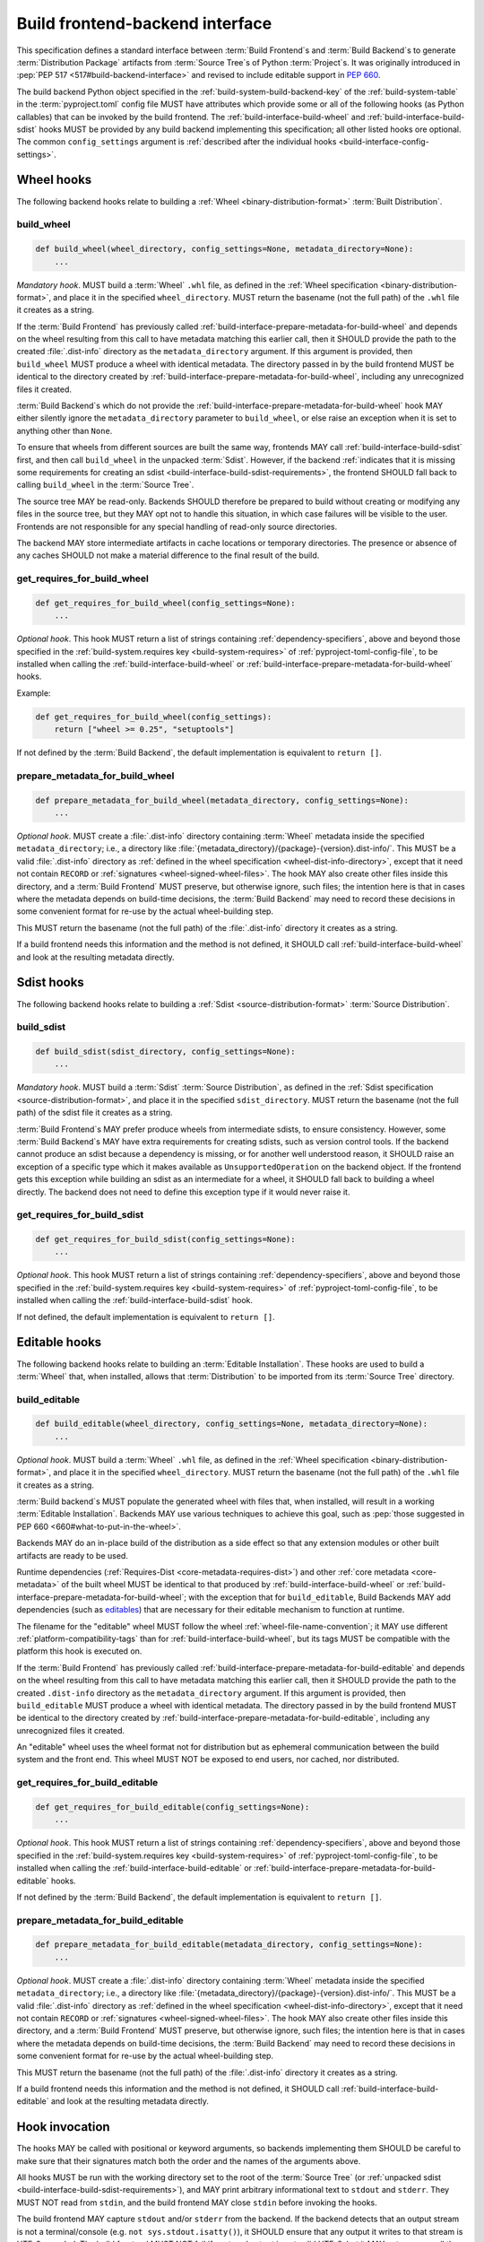 .. _build-frontend-backend-interface:
.. _build-interface:

================================
Build frontend-backend interface
================================

This specification defines a standard interface
between :term:`Build Frontend`\s and :term:`Build Backend`\s
to generate :term:`Distribution Package` artifacts
from :term:`Source Tree`\s of Python :term:`Project`\s.
It was originally introduced in :pep:`PEP 517 <517#build-backend-interface>`
and revised to include editable support in :pep:`660`.

The build backend Python object specified in the
:ref:`build-system-build-backend-key` of the :ref:`build-system-table`
in the :term:`pyproject.toml` config file
MUST have attributes which provide some or all of the following hooks
(as Python callables)
that can be invoked by the build frontend.
The :ref:`build-interface-build-wheel` and :ref:`build-interface-build-sdist`
hooks MUST be provided by any build backend implementing this specification;
all other listed hooks ore optional.
The common ``config_settings`` argument is
:ref:`described after the individual hooks <build-interface-config-settings>`.


.. _build-interface-wheel-hooks:

Wheel hooks
===========

The following backend hooks relate to building a
:ref:`Wheel <binary-distribution-format>` :term:`Built Distribution`.


.. _build-interface-build-wheel:

build_wheel
-----------

.. code-block:: python

    def build_wheel(wheel_directory, config_settings=None, metadata_directory=None):
        ...

*Mandatory hook*.
MUST build a :term:`Wheel` ``.whl`` file,
as defined in the :ref:`Wheel specification <binary-distribution-format>`,
and place it in the specified ``wheel_directory``.
MUST return the basename (not the full path) of the ``.whl`` file it creates
as a string.

If the :term:`Build Frontend` has previously called
:ref:`build-interface-prepare-metadata-for-build-wheel`
and depends on the wheel resulting from this call
to have metadata matching this earlier call,
then it SHOULD provide the path to the created :file:`.dist-info` directory
as the ``metadata_directory`` argument.
If this argument is provided,
then ``build_wheel`` MUST produce a wheel with identical metadata.
The directory passed in by the build frontend MUST be identical
to the directory created by
:ref:`build-interface-prepare-metadata-for-build-wheel`,
including any unrecognized files it created.

:term:`Build Backend`\s which do not provide
the :ref:`build-interface-prepare-metadata-for-build-wheel` hook
MAY either silently ignore
the ``metadata_directory`` parameter to ``build_wheel``,
or else raise an exception when it is set to anything other than ``None``.

To ensure that wheels from different sources are built the same way,
frontends MAY call :ref:`build-interface-build-sdist` first,
and then call ``build_wheel`` in the unpacked :term:`Sdist`.
However, if the backend
:ref:`indicates that it is missing some requirements for creating an sdist
<build-interface-build-sdist-requirements>`,
the frontend SHOULD fall back to calling ``build_wheel``
in the :term:`Source Tree`.

The source tree MAY be read-only.
Backends SHOULD therefore be prepared to build without creating or modifying
any files in the source tree, but they MAY opt not to handle this situation,
in which case failures will be visible to the user.
Frontends are not responsible for any special handling
of read-only source directories.

The backend MAY store intermediate artifacts
in cache locations or temporary directories.
The presence or absence of any caches SHOULD not make a material difference
to the final result of the build.


.. _build-interface-get-requires-for-build-wheel:

get_requires_for_build_wheel
----------------------------

.. code-block:: python

    def get_requires_for_build_wheel(config_settings=None):
        ...

*Optional hook*.
This hook MUST return a list of strings containing
:ref:`dependency-specifiers`,
above and beyond those specified in the
:ref:`build-system.requires key <build-system-requires>`
of :ref:`pyproject-toml-config-file`,
to be installed when calling the
:ref:`build-interface-build-wheel`
or :ref:`build-interface-prepare-metadata-for-build-wheel` hooks.

Example:

.. code-block:: python

    def get_requires_for_build_wheel(config_settings):
        return ["wheel >= 0.25", "setuptools"]

If not defined by the :term:`Build Backend`,
the default implementation is equivalent to ``return []``.


.. _build-interface-prepare-metadata-for-build-wheel:

prepare_metadata_for_build_wheel
--------------------------------

.. code-block:: python

    def prepare_metadata_for_build_wheel(metadata_directory, config_settings=None):
        ...

*Optional hook*.
MUST create a :file:`.dist-info` directory containing :term:`Wheel` metadata
inside the specified ``metadata_directory``;
i.e., a directory like
:file:`{metadata_directory}/{package}-{version}.dist-info/`.
This MUST be a valid :file:`.dist-info` directory
as :ref:`defined in the wheel specification <wheel-dist-info-directory>`,
except that it need not contain ``RECORD``
or :ref:`signatures <wheel-signed-wheel-files>`.
The hook MAY also create other files inside this directory,
and a :term:`Build Frontend` MUST preserve, but otherwise ignore, such files;
the intention here is that in cases where
the metadata depends on build-time decisions,
the :term:`Build Backend` may need to record these decisions
in some convenient format for re-use by the actual wheel-building step.

This MUST return the basename (not the full path)
of the :file:`.dist-info` directory it creates as a string.

If a build frontend needs this information and the method is not defined,
it SHOULD call :ref:`build-interface-build-wheel`
and look at the resulting metadata directly.


.. _build-interface-sdist-hooks:

Sdist hooks
===========

The following backend hooks relate to building a
:ref:`Sdist <source-distribution-format>` :term:`Source Distribution`.


.. _build-interface-build-sdist:

build_sdist
-----------

.. code-block:: python

    def build_sdist(sdist_directory, config_settings=None):
        ...

*Mandatory hook*.
MUST build a :term:`Sdist` :term:`Source Distribution`,
as defined in the :ref:`Sdist specification <source-distribution-format>`,
and place it in the specified ``sdist_directory``.
MUST return the basename (not the full path) of the sdist file it creates
as a string.

.. _build-interface-build-sdist-requirements:

:term:`Build Frontend`\s MAY prefer produce wheels
from intermediate sdists, to ensure consistency.
However, some :term:`Build Backend`\s
MAY have extra requirements for creating sdists,
such as version control tools.
If the backend cannot produce an sdist because a dependency is missing,
or for another well understood reason,
it SHOULD raise an exception of a specific type
which it makes available as ``UnsupportedOperation`` on the backend object.
If the frontend gets this exception while building an sdist
as an intermediate for a wheel,
it SHOULD fall back to building a wheel directly.
The backend does not need to define this exception type
if it would never raise it.


.. _build-interface-get-requires-for-build-sdist:

get_requires_for_build_sdist
----------------------------

.. code-block:: python

    def get_requires_for_build_sdist(config_settings=None):
        ...

*Optional hook*.
This hook MUST return a list of strings containing
:ref:`dependency-specifiers`,
above and beyond those specified in the
:ref:`build-system.requires key <build-system-requires>`
of :ref:`pyproject-toml-config-file`,
to be installed when calling the :ref:`build-interface-build-sdist` hook.

If not defined, the default implementation is equivalent to ``return []``.


.. _build-interface-editable-hooks:

Editable hooks
==============

The following backend hooks relate to building
an :term:`Editable Installation`.
These hooks are used to build a :term:`Wheel` that, when installed,
allows that :term:`Distribution` to be imported
from its :term:`Source Tree` directory.


.. _build-interface-build-editable:

build_editable
--------------

.. code-block:: python

    def build_editable(wheel_directory, config_settings=None, metadata_directory=None):
        ...

*Optional hook*.
MUST build a :term:`Wheel` ``.whl`` file,
as defined in the :ref:`Wheel specification <binary-distribution-format>`,
and place it in the specified ``wheel_directory``.
MUST return the basename (not the full path) of the ``.whl`` file it creates
as a string.

:term:`Build backend`\s MUST populate the generated wheel with files that,
when installed, will result in a working :term:`Editable Installation`.
Backends MAY use various techniques to achieve this goal,
such as :pep:`those suggested in PEP 660 <660#what-to-put-in-the-wheel>`.

Backends MAY do an in-place build of the distribution as a side effect
so that any extension modules or other built artifacts are ready to be used.

Runtime dependencies (:ref:`Requires-Dist <core-metadata-requires-dist>`)
and other :ref:`core metadata <core-metadata>` of the built wheel
MUST be identical to that produced by :ref:`build-interface-build-wheel`
or :ref:`build-interface-prepare-metadata-for-build-wheel`;
with the exception that for ``build_editable``,
Build Backends MAY add dependencies (such as `editables`_)
that are necessary for their editable mechanism to function at runtime.

The filename for the "editable" wheel MUST follow the wheel
:ref:`wheel-file-name-convention`;
it MAY use different :ref:`platform-compatibility-tags`
than for :ref:`build-interface-build-wheel`,
but its tags MUST be compatible with the platform this hook is executed on.

If the :term:`Build Frontend` has previously called
:ref:`build-interface-prepare-metadata-for-build-editable`
and depends on the wheel resulting from this call
to have metadata matching this earlier call,
then it SHOULD provide the path to the created ``.dist-info`` directory
as the ``metadata_directory`` argument.
If this argument is provided,
then ``build_editable`` MUST produce a wheel with identical metadata.
The directory passed in by the build frontend MUST be identical
to the directory created by
:ref:`build-interface-prepare-metadata-for-build-editable`,
including any unrecognized files it created.

An "editable" wheel uses the wheel format not for distribution
but as ephemeral communication between the build system and the front end.
This wheel MUST NOT be exposed to end users, nor cached, nor distributed.


.. _build-interface-get-requires-for-build-editable:

get_requires_for_build_editable
-------------------------------

.. code-block:: python

    def get_requires_for_build_editable(config_settings=None):
        ...

*Optional hook*.
This hook MUST return a list of strings containing
:ref:`dependency-specifiers`,
above and beyond those specified in the
:ref:`build-system.requires key <build-system-requires>`
of :ref:`pyproject-toml-config-file`,
to be installed when calling the
:ref:`build-interface-build-editable`
or :ref:`build-interface-prepare-metadata-for-build-editable` hooks.

If not defined by the :term:`Build Backend`,
the default implementation is equivalent to ``return []``.


.. _build-interface-prepare-metadata-for-build-editable:

prepare_metadata_for_build_editable
-----------------------------------

.. code-block:: python

    def prepare_metadata_for_build_editable(metadata_directory, config_settings=None):
        ...

*Optional hook*.
MUST create a :file:`.dist-info` directory containing :term:`Wheel` metadata
inside the specified ``metadata_directory``;
i.e., a directory like
:file:`{metadata_directory}/{package}-{version}.dist-info/`.
This MUST be a valid :file:`.dist-info` directory
as :ref:`defined in the wheel specification <wheel-dist-info-directory>`,
except that it need not contain ``RECORD``
or :ref:`signatures <wheel-signed-wheel-files>`.
The hook MAY also create other files inside this directory,
and a :term:`Build Frontend` MUST preserve, but otherwise ignore, such files;
the intention here is that in cases where
the metadata depends on build-time decisions,
the :term:`Build Backend` may need to record these decisions
in some convenient format for re-use by the actual wheel-building step.

This MUST return the basename (not the full path)
of the :file:`.dist-info` directory it creates as a string.

If a build frontend needs this information and the method is not defined,
it SHOULD call :ref:`build-interface-build-editable`
and look at the resulting metadata directly.


.. _build-interface-hook-invocation:

Hook invocation
===============

The hooks MAY be called with positional or keyword arguments,
so backends implementing them SHOULD be careful to make sure that
their signatures match both the order and the names of the arguments above.

All hooks MUST be run with the working directory set to the
root of the :term:`Source Tree`
(or :ref:`unpacked sdist <build-interface-build-sdist-requirements>`),
and MAY print arbitrary informational text to ``stdout`` and ``stderr``.
They MUST NOT read from ``stdin``,
and the build frontend MAY close ``stdin`` before invoking the hooks.

The build frontend MAY capture ``stdout`` and/or ``stderr`` from the backend.
If the backend detects that an output stream is not a terminal/console
(e.g. ``not sys.stdout.isatty()``),
it SHOULD ensure that any output it writes to that stream is UTF-8 encoded.
The build frontend MUST NOT fail if captured output is not valid UTF-8,
but it MAY not preserve all the information in that case
(e.g. it may decode output using the ``'replace'`` error handler in Python).
If the output stream is a terminal,
the build backend is responsible for presenting its output accurately,
as for any program running in a terminal.

If a hook raises an exception, or causes the process to terminate,
then this indicates an error.


.. _build-interface-config-settings:

Config settings
===============

The ``config_settings`` argument, which is passed to all hooks,
is an arbitrary dictionary provided as an "escape hatch"
for users to pass ad-hoc configuration into individual package builds.
:term:`Build Backend`\s MAY assign any semantics they like to this dictionary.

:term:`Build Frontend`\s SHOULD provide some mechanism for users to specify
arbitrary string-key/string-value pairs to be placed in this dictionary.
For example, they might support some syntax like ``--package-config CC=gcc``.
Build frontends MAY also provide arbitrary other mechanisms
for users to place entries in this dictionary.
For example, ``pip`` might choose to map the following mix
of modern and legacy command line arguments:

.. code-block:: shell

    pip install                                             \
        --package-config CC=gcc                             \
        --global-option="--some-global-option"              \
        --build-option="--build-option1"                    \
        --build-option="--build-option2"

into a ``config_settings`` dictionary as:

.. code-block:: python

    {
        "CC": "gcc",
        "--global-option": ["--some-global-option"],
        "--build-option": ["--build-option1", "--build-option2"],
    }

Of course, it is up to users to ensure that they pass options
which make sense for the particular build backend
and package that they are building.


.. _build-interface-build-environment:

Build environment
=================

One of the responsibilities of a :term:`Build Frontend` is
to set up the Python environment in which the :term:`Build Backend` will run.

A build frontend MAY use any "virtual environment" mechanism it chooses;
such as virtualenv, venv, or no special mechanism at all.
However, whatever mechanism is used MUST meet the following criteria:

- All dependencies required by the build backend
  MUST be available for import from Python.
  In particular:

  - The :ref:`build-interface-get-requires-for-build-wheel`,
    :ref:`build-interface-get-requires-for-build-sdist`
    and :ref:`build-interface-get-requires-for-build-editable` hooks
    MUST be executed in an environment which contains the requires specified in
    :ref:`build-system.requires in pyproject.toml <build-system-requires>`.

  - The :ref:`build-interface-prepare-metadata-for-build-wheel`
    and :ref:`build-interface-build-wheel` hooks
    MUST be executed in an environment which contains the
    ``build-system.requires`` requirements
    and those specified by the
    :ref:`build-interface-get-requires-for-build-wheel` hook.

  - The :ref:`build-interface-build-sdist` hook
    MUST be executed in an environment which contains the
    ``build-system.requires`` requirements
    and those specified by the
    :ref:`build-interface-get-requires-for-build-sdist` hook.

  - The :ref:`build-interface-prepare-metadata-for-build-editable`
    and :ref:`build-interface-build-editable` hooks
    MUST be executed in an environment which contains the
    ``build-system.requires`` requirements
    and those specified by the
    :ref:`build-interface-get-requires-for-build-editable` hook.

- This MUST remain true even for new Python subprocesses
  spawned by the build environment.
  For example, code like:

  .. code-block:: python

      import subprocess, sys
      subprocess.run([sys.executable, ...])

  MUST spawn a Python process which has access to all the project's
  build requirements.
  This is necessary for build backends that want to
  e.g. run legacy :file:`setup.py` scripts in a subprocess.

- All command-line scripts provided by the build requirements
  MUST be present in the build environment's ``PATH``.
  For example, if a project declares a build-requirement on :ref:`flit`,
  then the following MUST work
  as a mechanism for running the Flit command-line tool:

  .. code-block:: python

      import shutil, subprocess
      subprocess.run([shutil.which("flit"), ...])

A build backend MUST be prepared to function in any environment
which meets the above criteria.
In particular, it MUST NOT assume that it has access to any packages
except those that are present in the Python standard library,
or that are explicitly declared as build requirements.

Frontends SHOULD call each hook in a fresh subprocess,
so that backends are free to change process global state
(such as environment variables or the working directory).
A Python library will be provided which frontends can use
to easily call hooks this way.

Frontends MAY use any mechanism
for setting up a build environment that meets the above criteria,
including simply installing all build requirements into the global environment.
However, a build frontend SHOULD, by default,
create an isolated environment for each build,
containing only the Python standard library
and any explicitly requested build dependencies.

Build frontends SHOULD provide some mechanism for users to override
the above defaults.
For example, a build frontend could have a
``--build-with-system-site-packages`` option that causes the
``--system-site-packages`` option to be passed to
virtualenv-or-equivalent when creating build environments,
or a ``--build-requirements-override=my-requirements.txt`` option that
overrides the project's normal build-time requirements.


.. _build-interface-frontend-requirements-for-editable-installs:

Frontend requirements for editable installs
===========================================

:term:`Build Frontend`\s MUST install "editable" wheels
built with the :ref:`build-interface-build-editable` hook
in the same way as normal :term:`Wheel`\s
built with the :ref:`build-interface-build-wheel` hook.
This also means uninstallation of :term:`Editable Installation`\s
MUST NOT require any special treatment.

Frontends MUST create a :file:`direct_url.json` file
in the :file:`.dist-info` directory of the installed distribution,
as specified in the :ref:`direct-url` specification.
The ``url`` value MUST be a ``file://`` URI to the :term:`Project` directory
(i.e. the directory containing the project's :term:`pyproject.toml`),
and the ``dir_info`` value MUST be ``{'editable': true}``.

Frontends MUST execute :ref:`build-interface-get-requires-for-build-editable`
hooks in an environment which contains the
:ref:`build system requirements <build-system-requires>`
specified in :ref:`pyproject-toml-config-file`.

Frontends MUST execute the
:ref:`build-interface-prepare-metadata-for-build-editable`
and :ref:`build-interface-build-editable` hooks
in an environment which contains
the build system requirements from :file:`pyproject.toml`
and those specified by the
:ref:`build-interface-get-requires-for-build-editable` hook.

Frontends MUST NOT expose the wheel obtained from
:ref:`build-interface-build-editable` to end users.
The wheel MUST be discarded after installation
and MUST NOT be cached nor distributed.


.. _`editables`: https://pypi.org/project/editables/
